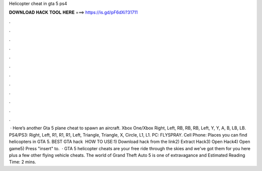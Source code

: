 Helicopter cheat in gta 5 ps4

𝐃𝐎𝐖𝐍𝐋𝐎𝐀𝐃 𝐇𝐀𝐂𝐊 𝐓𝐎𝐎𝐋 𝐇𝐄𝐑𝐄 ===> https://is.gd/pF6dXi?31711

.

.

.

.

.

.

.

.

.

.

.

.

 · Here’s another Gta 5 plane cheat to spawn an aircraft. Xbox One/Xbox Right, Left, RB, RB, RB, Left, Y, Y, A, B, LB, LB. PS4/PS3: Right, Left, R1, R1, R1, Left, Triangle, Triangle, X, Circle, L1, L1. PC: FLYSPRAY. Cell Phone: Places you can find helicopters in GTA 5. BEST GTA hack ️  HOW TO USE:1) Download hack from the link2) Extract Hack3) Open Hack4) Open game5) Press "insert" to.  · GTA 5 helicopter cheats are your free ride through the skies and we've got them for you here plus a few other flying vehicle cheats. The world of Grand Theft Auto 5 is one of extravagance and Estimated Reading Time: 2 mins.